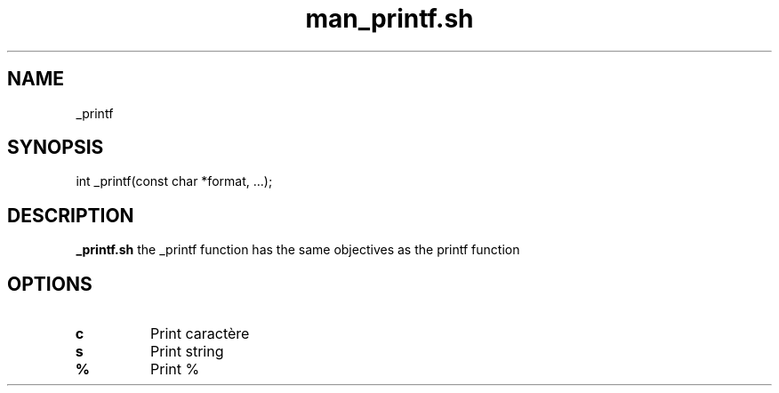 .TH man_printf.sh 1
.SH NAME
_printf
.SH SYNOPSIS
int _printf(const char *format, ...);
.SH DESCRIPTION
.B _printf.sh
the _printf function has the same objectives as the printf function
.SH OPTIONS
.TP
.BR c
Print caractère
.TP
.BR s
Print string
.TP
.BR %
Print %
